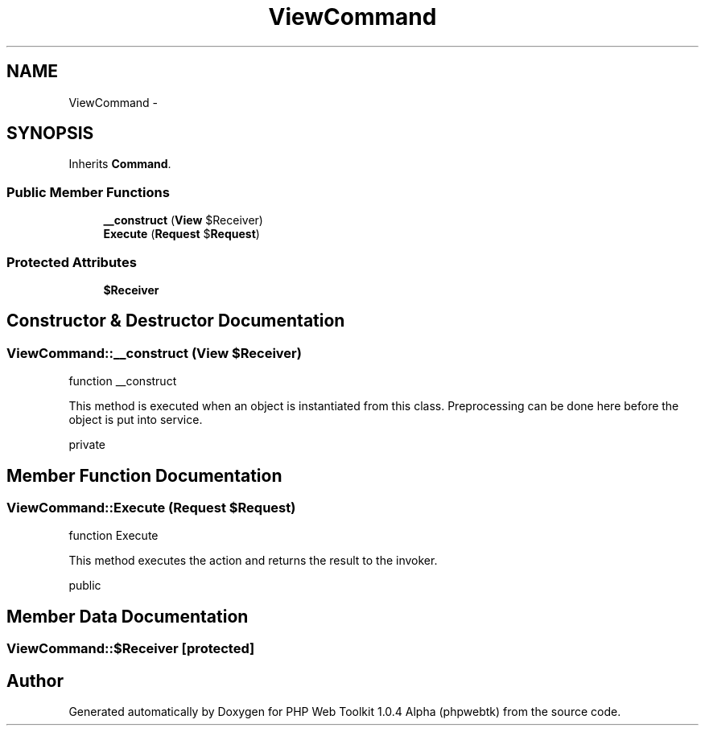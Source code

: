 .TH "ViewCommand" 3 "Sat Nov 12 2016" "PHP Web Toolkit 1.0.4 Alpha (phpwebtk)" \" -*- nroff -*-
.ad l
.nh
.SH NAME
ViewCommand \- 
.SH SYNOPSIS
.br
.PP
.PP
Inherits \fBCommand\fP\&.
.SS "Public Member Functions"

.in +1c
.ti -1c
.RI "\fB__construct\fP (\fBView\fP $Receiver)"
.br
.ti -1c
.RI "\fBExecute\fP (\fBRequest\fP $\fBRequest\fP)"
.br
.in -1c
.SS "Protected Attributes"

.in +1c
.ti -1c
.RI "\fB$Receiver\fP"
.br
.in -1c
.SH "Constructor & Destructor Documentation"
.PP 
.SS "ViewCommand::__construct (\fBView\fP $Receiver)"
function __construct
.PP
This method is executed when an object is instantiated from this class\&. Preprocessing can be done here before the object is put into service\&.
.PP
private 
.SH "Member Function Documentation"
.PP 
.SS "ViewCommand::Execute (\fBRequest\fP $Request)"
function Execute
.PP
This method executes the action and returns the result to the invoker\&.
.PP
public 
.SH "Member Data Documentation"
.PP 
.SS "ViewCommand::$Receiver\fC [protected]\fP"


.SH "Author"
.PP 
Generated automatically by Doxygen for PHP Web Toolkit 1\&.0\&.4 Alpha (phpwebtk) from the source code\&.
